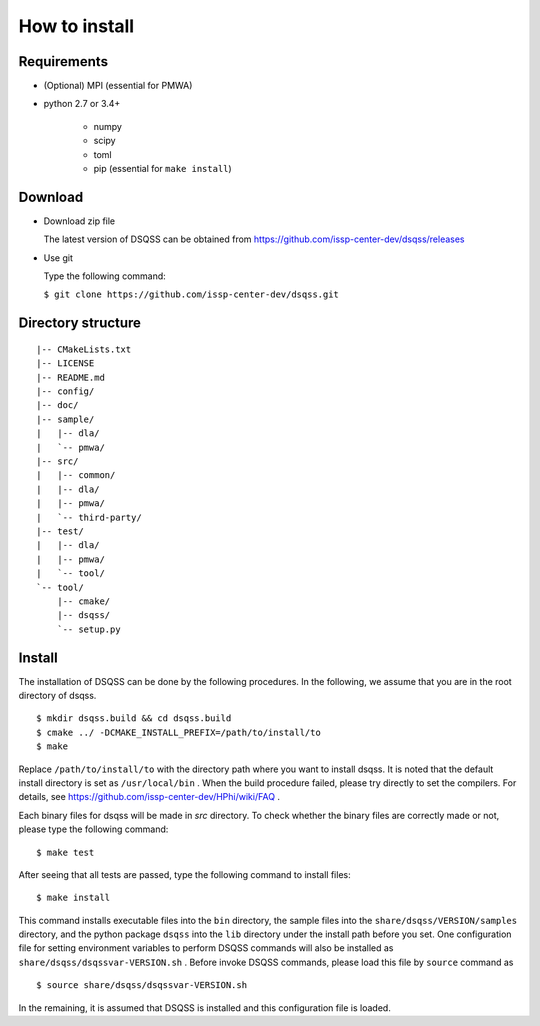 .. -*- coding: utf-8 -*-
.. highlight:: none

How to install
---------------

Requirements
********************

- (Optional) MPI (essential for PMWA)
- python 2.7 or 3.4+

   - numpy
   - scipy
   - toml
   - pip (essential for ``make install``)

Download
********************
- Download zip file
  
  The latest version of DSQSS can be obtained from https://github.com/issp-center-dev/dsqss/releases

- Use git
  
  Type the following command:

  ``$ git clone https://github.com/issp-center-dev/dsqss.git``

Directory structure
********************

::
   
  |-- CMakeLists.txt
  |-- LICENSE
  |-- README.md
  |-- config/
  |-- doc/
  |-- sample/
  |   |-- dla/
  |   `-- pmwa/
  |-- src/
  |   |-- common/
  |   |-- dla/
  |   |-- pmwa/
  |   `-- third-party/
  |-- test/
  |   |-- dla/
  |   |-- pmwa/
  |   `-- tool/
  `-- tool/
      |-- cmake/
      |-- dsqss/
      `-- setup.py


Install
********************

The installation of DSQSS can be done by the following procedures.
In the following, we assume that you are in the root directory of dsqss.

::
   
   $ mkdir dsqss.build && cd dsqss.build
   $ cmake ../ -DCMAKE_INSTALL_PREFIX=/path/to/install/to
   $ make

Replace ``/path/to/install/to`` with the directory path where you want to install dsqss.   
It is noted that the default install directory is set as ``/usr/local/bin`` .
When the build procedure failed, please try directly to set the compilers.
For details, see https://github.com/issp-center-dev/HPhi/wiki/FAQ .

Each binary files for dsqss will be made in `src` directory.
To check whether the binary files are correctly made or not,  
please type the following command:

::
   
   $ make test


After seeing that all tests are passed,
type the following command to install files:

::
   
   $ make install

This command installs executable files into the ``bin`` directory,
the sample files into the ``share/dsqss/VERSION/samples`` directory,
and the python package ``dsqss`` into the ``lib`` directory
under the install path before you set.
One configuration file for setting environment variables to perform DSQSS commands will also be installed as ``share/dsqss/dsqssvar-VERSION.sh`` .
Before invoke DSQSS commands, please load this file by ``source`` command as ::

   $ source share/dsqss/dsqssvar-VERSION.sh

In the remaining, it is assumed that DSQSS is installed and this configuration file is loaded.
